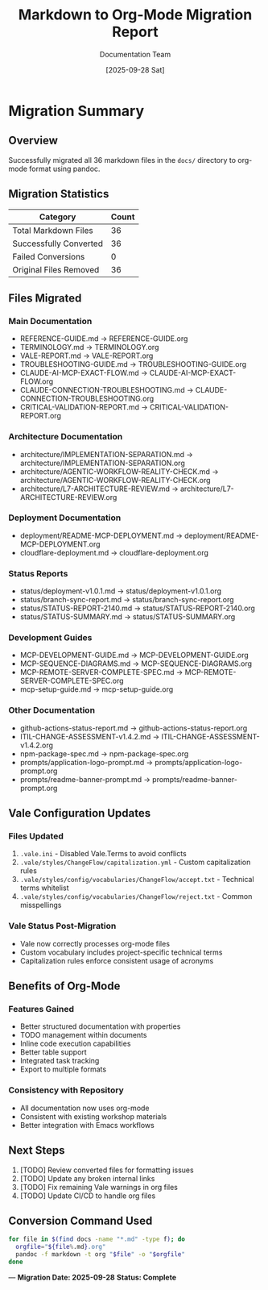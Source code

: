 #+TITLE: Markdown to Org-Mode Migration Report
#+AUTHOR: Documentation Team
#+DATE: [2025-09-28 Sat]

* Migration Summary
:PROPERTIES:
:MIGRATION_DATE: 2025-09-28
:FILES_CONVERTED: 36
:STATUS: Complete
:END:

** Overview
Successfully migrated all 36 markdown files in the =docs/= directory to org-mode format using pandoc.

** Migration Statistics
| Category | Count |
|----------+-------|
| Total Markdown Files | 36 |
| Successfully Converted | 36 |
| Failed Conversions | 0 |
| Original Files Removed | 36 |

** Files Migrated

*** Main Documentation
- REFERENCE-GUIDE.md → REFERENCE-GUIDE.org
- TERMINOLOGY.md → TERMINOLOGY.org
- VALE-REPORT.md → VALE-REPORT.org
- TROUBLESHOOTING-GUIDE.md → TROUBLESHOOTING-GUIDE.org
- CLAUDE-AI-MCP-EXACT-FLOW.md → CLAUDE-AI-MCP-EXACT-FLOW.org
- CLAUDE-CONNECTION-TROUBLESHOOTING.md → CLAUDE-CONNECTION-TROUBLESHOOTING.org
- CRITICAL-VALIDATION-REPORT.md → CRITICAL-VALIDATION-REPORT.org

*** Architecture Documentation
- architecture/IMPLEMENTATION-SEPARATION.md → architecture/IMPLEMENTATION-SEPARATION.org
- architecture/AGENTIC-WORKFLOW-REALITY-CHECK.md → architecture/AGENTIC-WORKFLOW-REALITY-CHECK.org
- architecture/L7-ARCHITECTURE-REVIEW.md → architecture/L7-ARCHITECTURE-REVIEW.org

*** Deployment Documentation
- deployment/README-MCP-DEPLOYMENT.md → deployment/README-MCP-DEPLOYMENT.org
- cloudflare-deployment.md → cloudflare-deployment.org

*** Status Reports
- status/deployment-v1.0.1.md → status/deployment-v1.0.1.org
- status/branch-sync-report.md → status/branch-sync-report.org
- status/STATUS-REPORT-2140.md → status/STATUS-REPORT-2140.org
- status/STATUS-SUMMARY.md → status/STATUS-SUMMARY.org

*** Development Guides
- MCP-DEVELOPMENT-GUIDE.md → MCP-DEVELOPMENT-GUIDE.org
- MCP-SEQUENCE-DIAGRAMS.md → MCP-SEQUENCE-DIAGRAMS.org
- MCP-REMOTE-SERVER-COMPLETE-SPEC.md → MCP-REMOTE-SERVER-COMPLETE-SPEC.org
- mcp-setup-guide.md → mcp-setup-guide.org

*** Other Documentation
- github-actions-status-report.md → github-actions-status-report.org
- ITIL-CHANGE-ASSESSMENT-v1.4.2.md → ITIL-CHANGE-ASSESSMENT-v1.4.2.org
- npm-package-spec.md → npm-package-spec.org
- prompts/application-logo-prompt.md → prompts/application-logo-prompt.org
- prompts/readme-banner-prompt.md → prompts/readme-banner-prompt.org

** Vale Configuration Updates

*** Files Updated
1. =.vale.ini= - Disabled Vale.Terms to avoid conflicts
2. =.vale/styles/ChangeFlow/capitalization.yml= - Custom capitalization rules
3. =.vale/styles/config/vocabularies/ChangeFlow/accept.txt= - Technical terms whitelist
4. =.vale/styles/config/vocabularies/ChangeFlow/reject.txt= - Common misspellings

*** Vale Status Post-Migration
- Vale now correctly processes org-mode files
- Custom vocabulary includes project-specific technical terms
- Capitalization rules enforce consistent usage of acronyms

** Benefits of Org-Mode

*** Features Gained
- Better structured documentation with properties
- TODO management within documents
- Inline code execution capabilities
- Better table support
- Integrated task tracking
- Export to multiple formats

*** Consistency with Repository
- All documentation now uses org-mode
- Consistent with existing workshop materials
- Better integration with Emacs workflows

** Next Steps
1. [TODO] Review converted files for formatting issues
2. [TODO] Update any broken internal links
3. [TODO] Fix remaining Vale warnings in org files
4. [TODO] Update CI/CD to handle org files

** Conversion Command Used
#+BEGIN_SRC bash
for file in $(find docs -name "*.md" -type f); do
  orgfile="${file%.md}.org"
  pandoc -f markdown -t org "$file" -o "$orgfile"
done
#+END_SRC

---
*Migration Date: 2025-09-28*
*Status: Complete*